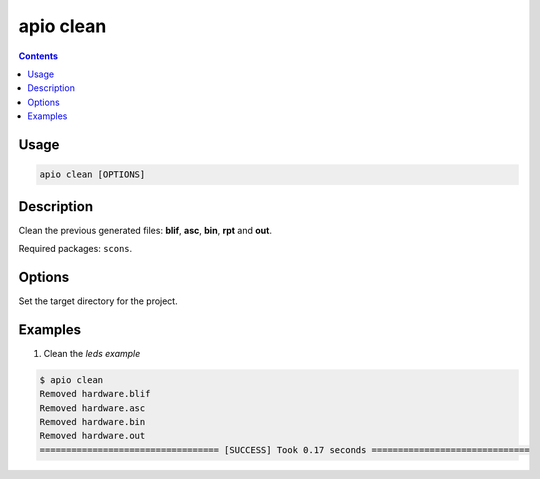 .. _cmd_clean:

apio clean
==========

.. contents::

Usage
-----

.. code::

    apio clean [OPTIONS]

Description
-----------

Clean the previous generated files: **blif**, **asc**, **bin**, **rpt** and **out**.

Required packages: ``scons``.

Options
-------

.. option::
    -p, --project-dir

Set the target directory for the project.

Examples
--------

1. Clean the *leds example*

.. code::

  $ apio clean
  Removed hardware.blif
  Removed hardware.asc
  Removed hardware.bin
  Removed hardware.out
  ================================== [SUCCESS] Took 0.17 seconds ==============================

.. Executing: scons -Q -c -f /path/to/SConstruct
